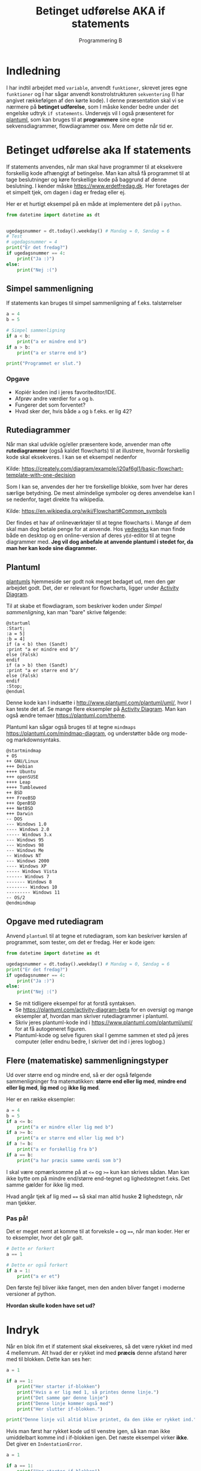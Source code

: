#+title: Betinget udførelse AKA if statements
#+subtitle: Programmering B
#+options: toc:nil timestamp:nil ^:{}

* Indledning
I har indtil arbejdet med =variable=, anvendt =funktioner=, skrevet jeres egne =funktioner= og I har sågar anvendt konstrolstrukturen =sekventering= (I har angivet rækkefølgen af den kørte kode). I denne præsentation skal vi se nærmere på *betinget udførelse*, som I måske kender bedre under det engelske udtryk =if statements=. Undervejs vil I også præsenteret for [[https://www.plantuml.com][plantuml]], som kan bruges til at *programmere* sine egne sekvensdiagrammer, flowdiagrammer osv. Mere om dette når tid er.


* Betinget udførelse aka If statements
If statements anvendes, når man skal have programmer til at eksekvere forskellig kode afhængigt af betingelse. Man kan altså få programmet til at tage beslutninger og køre forskellige kode på baggrund af denne beslutning. I kender måske [[https://www.erdetfredag.dk]]. Her foretages der et simpelt tjek, om dagen i dag er fredag eller ej.

#+attr_org: :width 1000
#+attr_html: :width 80%
[[./img/erdetfredag.png]]

Her er et hurtigt eksempel på en måde at implementere det på i =python=.

#+begin_src python :exports both :results output :eval never-export
from datetime import datetime as dt


ugedagsnummer = dt.today().weekday() # Mandag = 0, Søndag = 6
# Test
# ugedagsnummer = 4
print("Er det fredag?")
if ugedagsnummer == 4:
    print("Ja :)")
else:
    print("Nej :(")
#+end_src

** Simpel sammenligning
If statements kan bruges til simpel sammenligning af f.eks. talstørrelser

#+begin_src python :exports both :results output :eval never-export
a = 4
b = 5

# Simpel sammenligning
if a < b:
    print("a er mindre end b")
if a > b:
    print("a er større end b")

print("Programmet er slut.")
#+end_src

*** Opgave
- Kopiér koden ind i jeres favoriteditor/IDE.
- Afprøv andre værdier for =a= og =b=.
- Fungerer det som forventet?
- Hvad sker der, hvis både =a= og =b= f.eks. er lig 42?

  
** Rutediagrammer
Når man skal udvikle og/eller præsentere kode, anvender man ofte *rutediagrammer* (også kaldet flowcharts) til at illustrere, hvornår forskellig kode skal eksekveres. I kan se et eksempel nedenfor

#+attr_org: :width 500
[[./img/simpelt_flowchart_eksempel.png]]

Kilde: [[https://creately.com/diagram/example/j20af6gl1/basic-flowchart-template-with-one-decision]]

Som I kan se, anvendes der her tre forskellige blokke, som hver har deres særlige betydning. De mest almindelige symboler og deres anvendelse kan I se nedenfor, taget direkte fra wikipedia.

#+attr_org: :width 800
#+attr_html: :width 80%
[[./img/flowchart_simple_symboler.png]]

Kilde: [[https://en.wikipedia.org/wiki/Flowchart#Common_symbols]]

Der findes et hav af onlineværktøjer til at tegne flowcharts i. Mange af dem skal man dog betale penge for at anvende. Hos [[https://www.yedworks.com][yedworks]] kan man finde både en desktop og en online-version af deres =yEd=-editor til at tegne diagrammer med.
*Jeg vil dog anbefale at anvende plantuml i stedet for, da man her kan kode sine diagrammer.*

** Plantuml
[[https://plantuml.com][plantumls]] hjemmeside ser godt nok meget bedaget ud, men den gør arbejdet godt. Det, der er relevant for flowcharts, ligger under [[https://plantuml.com/activity-diagram-beta][Activity Diagram]].

Til at skabe et flowdiagram, som beskriver koden under [[Simpel sammenligning]], kan man "bare" skrive følgende:

#+begin_src plantuml :file img/simpel_sammenligning_flowchart.png :eval never-export :exports both
@startuml
:Start;
:a = 5]
:b = 4]
if (a < b) then (Sandt)
:print "a er mindre end b"/
else (Falsk)
endif
if (a > b) then (Sandt)
:print "a er større end b"/
else (Falsk)
endif
:Stop;
@enduml
#+end_src

#+attr_org: :width 300
#+RESULTS:
[[file:img/simpel_sammenligning_flowchart.png]]

Denne kode kan I indsætte i [[http://www.plantuml.com/plantuml/uml/]], hvor I kan teste det af. Se mange flere eksempler på [[https://plantuml.com/activity-diagram-beta][Activity Diagram]]. Man kan også ændre temaer [[https://plantuml.com/theme]].

Plantuml kan sågar også bruges til at tegne =mindmaps= [[https://plantuml.com/mindmap-diagram]], og understøtter både org mode- og markdownsyntaks.

#+begin_src plantuml :file img/mindmapeksempel.png :eval never-export :exports both
@startmindmap
+ OS
++ GNU/Linux
+++ Debian
++++ Ubuntu
+++ openSUSE
++++ Leap
++++ Tumbleweed
++ BSD
+++ FreeBSD
+++ OpenBSD
+++ NetBSD
+++ Darwin
-- DOS
--- Windows 1.0
---- Windows 2.0
----- Windows 3.x
--- Windows 95
--- Windows 98
--- Windows Me
-- Windows NT
--- Windows 2000
---- Windows XP
----- Windows Vista
------ Windows 7
------- Windows 8
-------- Windows 10
--------- Windows 11
-- OS/2
@endmindmap
#+end_src

#+attr_org: :width 800 
#+attr_html: :width 100%
#+RESULTS:
[[file:img/mindmapeksempel.png]]

** Opgave med rutediagram
Anvend ~plantuml~ til at tegne et rutediagram, som kan beskriver kørslen af programmet, som tester, om det er fredag. Her er kode igen:

#+begin_src python :exports both :results output :eval never-export
from datetime import datetime as dt

ugedagsnummer = dt.today().weekday() # Mandag = 0, Søndag = 6
print("Er det fredag?")
if ugedagsnummer == 4:
    print("Ja :)")
else:
    print("Nej :(")
#+end_src

- Se mit tidligere eksempel for at forstå syntaksen.
- Se [[https://plantuml.com/activity-diagram-beta]] for en oversigt og mange eksempler af, hvordan man skriver rutediagrammer i plantuml.
- Skriv jeres plantuml-kode ind i [[https://www.plantuml.com/plantuml/uml/]] for at få autogeneret figuren.
- Plantuml-kode og selve figuren skal I gemme sammen et sted på jeres computer (eller endnu bedre, I skriver det ind i jeres logbog.)

** Flere (matematiske) sammenligningstyper
Ud over større end og mindre end, så er der også følgende sammenligninger fra matematikken: *større end eller lig med*, *mindre end eller lig med*,  *lig med* og *ikke lig med*.

Her er en række eksempler:

#+begin_src python :exports both :results output :eval never-export
a = 4
b = 5
if a <= b:
    print("a er mindre eller lig med b")
if a >= b:
    print("a er større end eller lig med b")
if a != b:
    print("a er forskellig fra b")
if a == b:
    print("a har præcis samme værdi som b")
#+end_src

I skal være opmærksomme på at ~<=~ og ~>=~ kun kan skrives sådan. Man kan ikke bytte om på mindre end/større end-tegnet og lighedstegnet f.eks. Det samme gælder for ikke lig med.

Hvad angår tjek af lig med ~==~ så skal man altid huske *2* lighedstegn, når man tjekker.

*** Pas på!
Det er meget nemt at komme til at forveksle ~=~ og ~==~, når man koder. Her er to eksempler, hvor det går galt.

#+begin_src python :exports both :results output :eval never-export
# Dette er forkert
a == 1

# Dette er også forkert
if a = 1:
    print("a er et")
#+end_src


Den første fejl bliver ikke fanget, men den anden bliver fanget i moderne versioner af python.

*Hvordan skulle koden have set ud?*

* Indryk
Når en blok ifm et if statement skal eksekveres, så det være rykket ind med 4 mellemrum. Alt hvad der er rykket ind med *præcis* denne afstand hører med til blokken. Dette kan ses her:

#+begin_src python :exports both :results output :eval never-export
a = 1

if a == 1:
    print("Her starter if-blokken")
    print("Hvis a er lig med 1, så printes denne linje.")
    print("Det samme gør denne linje")
    print("Denne linje kommer også med")
    print("Her slutter if-blokken.")

print("Denne linje vil altid blive printet, da den ikke er rykket ind.")
#+end_src


Hvis man først har rykket kode ud til venstre igen, så kan man ikke umiddelbart komme ind i if-blokken igen. Det næste eksempel virker *ikke*. Det giver en =IndentationError=.

#+begin_src python :exports both :results output :eval never-export
a = 1

if a == 1:
    print("Her starter if-blokken")
    print("Hvis a er lig med 1, så printes denne linje.")
    print("Det samme gør denne linje")
print("Denne linje vil altid blive printet, da den ikke er rykket ind.")
    print("Denne linje kommer også med")
    print("Her slutter if-blokken.")
#+end_src

* Anvendelse af and/or (og/eller)
If statements kan tjekke flere betingelser på én gang ved at kæde dem sammen vha de rette kombinationer af ~and~ og ~or~. Her er nogle eksempler

#+begin_src python :exports both :results output :eval never-export
a = 1
b = 2
c = 3

# And - begge sammenligninger skal være sande for at køre koden i blokken
if a < b and a < c:
    print("a skal BÅDE være mindre end b og mindre end c, for at printe denne linje")

# Or - bare en af sammenligningerne skal være sand for at køre koden i blokken
if a < b or a < c:
    print("a er enten mindre end b eller mindre end c. a kan også være mindre end både b og c")
#+end_src

** Opgave
- Kopiér ovenstående kode ind i jeres favoriteditor/IDE til pythonprogrammering.
- Ændr på værdierne for ~a~, ~b~ og ~c~ så:
  - kun første if statement er sandt
  - kun andet if statement er sandt
  - begge if statements er sande på samme tid
  - så ingen if statements er sande

    
* Variable med boolske værdier
En =boolsk= variabel kan enten være *sand* eller *falsk* (~True~ eller ~False~ i =python=). *Boolsk algebra* blev opfundet af Georg Boole i 1854 og havde som sådan ikke noget med computerlogik at gøre. Der gælder en række regneregler for boolsk algebra, som kan ses i den følgende tabel

| x     | y     | x and y | x or y | not x |
|-------+-------+---------+--------+-------|
| False | False | False   | False  | True  |
| True  | False | False   | True   | False |
| False | True  | False   | True   | True  |
| True  | True  | True    | True   | False |

I stedet for ~True~ og ~False~ kan man også anvende hhv 1 og 0. Tabellen er da således ud:

| x | y | x and y | x or y | not x |
|---+---+---------+--------+-------|
| 0 | 0 |       0 |      0 |     1 |
| 1 | 0 |       0 |      1 |     0 |
| 0 | 1 |       0 |      1 |     1 |
| 1 | 1 |       1 |      1 |     0 |

Hvis man anvender 0 og 1 for hhv ~False~ og ~True~, så kan ~and~ skrives som *produktet* af to boolske værdier (~x*y~), mens ~or~ kan skrives som *summen* af to boolske værdier (~x+y~). Endelig kan ~not~ begragtes som at gange med -1. Dette kan ses i følgende tabel:

| x | y | x * y   | x + y  | -1* x |
|---+---+---------+--------+-------|
| 0 | 0 |       0 |      0 |     1 |
| 1 | 0 |       0 |      1 |     0 |
| 0 | 1 |       0 |      1 |     1 |
| 1 | 1 |       1 |      1 |     0 |

For at køre blokken i et ~if statement~ så skal udtrykket efter ~if~ være ~True~. Hvis udtrykket er ~False~ springes blokken over.

Hvis en variabel *allerede* er sat til at være ~True~ er der derfor ikke nødvendigt at foretage et tjek. F.eks. er de to følgende eksempler lige gode:

#+begin_src python :exports both :results output :eval never-export
a = True

if a == True:
    print("a er sand.")

if a:
    print("a er sand, også uden et tjek.")
#+end_src

Hvis man vil køre blokken i et ~if statement~, når der er den *modsatte* værdi for f.eks. ~a~, så kan man anvende ~not~

#+begin_src python :exports both :results output :eval never-export
a = False

if not a:
    print("a er falsk, men denne linje printes alligevel takket være not.")
#+end_src

** Opgave
- Forudsig, hvad den følgende kode printer.

#+begin_src python :exports both :results output :eval never-export
a = True
b = False

if a and b:
    print("1")
if a or b:
    print("2")
if a and not b:
    print("3")
if not a and b:
    print("4")
if not a or b:
    print("5")
if a or not b:
    print("6")
if not a and not b:
    print("7")
if not a or not b:
    print("8")
#+end_src

- Tjek jeres gæt ved at kopiere koden ind i jeres favoriteditor/IDE og kør koden.
- Ændr nu på værdierne af ~a~ og ~b~ således, at I kan få alle ~print~ til at blive kørt enkeltvis eller flere sammen.

* Andre former for sandt og falsk
Det er også muligt at anvende if statements med andet end ~True~ og ~False~. I ~python~ betyder ~0~ ~False~ mens alle andre tal betyder ~True~. Ligeledes betyder en tom streng ("") også ~False~, men alle andre strenge betyder ~True~.

#+begin_src python :exports both :results output :eval never-export
if 1:
    print("1")
if "Denne streng betyder True.":
    print("En tekststreng, som ikke er tom betyder True.")

if "":
    print("Her skal der faktisk ikke printes noget.")

if not "":
    print("Nu printes der noget, selvom strengen er tom.")
if 3:
    print("1")
    print("If statement og print behøver ikke hænge sammen.")
if 0:
    print("Nul") # Burde ikke blive printet
#+end_src


* Input-funktionen - et lille intermezzo
~input~-funktionen er jeres første introduktion til interaktion mellem computer og bruger. ~input~ kan f.eks. bruges til at bede en bruger om at indtaste noget.

Her er et simpelt eksempel:

#+begin_src python :exports both :results output :eval never-export
brugernavn = input("Hvad hedder du? ")
print(f"Hej {brugernavn}.")
print("Jeg hedder Skynet. Om lidt har jeg overtaget hele verdenen.")
print("MU HA HA HA!")
#+end_src

Argumentet til ~input~ er en tekststreng, som skrives ud til brugeren i terminalen. Returværdien fra ~input~ gemmes i dette tilfælde i variablen ~brugernavn~, som anvendes senere.

Her er et andet eksempel, hvor der køres forskellig kode alt efter, hvad returværdien til input-funktionen er:

#+begin_src python :exports both :results output :eval never-export
temperatur_str = input("Hvad er temperaturen målt i grader celsius, der hvor du er lige nu? ")

temperatur_int = int(temperatur_str)
if temperatur_int < -273:
    print("Så koldt kan det slet ikke være. Intet i universet kan være koldere end det absolutte nulpunkt.")
if temperatur_int < 19:
    print("Det er så koldt, at du faktisk gerne må skrue op for varmen på radiatoren.")
if temperatur_int > 19:
    print("Bare ærgerligt Sonny boy. Der er varmt nok. Ingen grund til at skrue længere op for varmen.")
#+end_src

Læg mærke til brugen af ~int(temperatur_str)~. Returværdien fra ~input~ er en ~streng~ altså tekst. For at kunne sammenligne dette med tal, så skal strengen konverteres til tal. I koden her konverteres der til ~integers~ altså heltal. Man kunne også have anvendt ~float~, så havde man fået decimaltal i stedet for.


* else og elif
Indtil videre har vi kun anvendt ~if~, når vi har skullet køre kode pga et valg som enten var sandt eller falskt. Hvis man vil sammenligne med mere end *én* værdi kan man bruge ~elif~ og ~else~.

Her er tre eksempler på brugen af if, elif og else:

#+begin_src python :exports both :results output :eval never-export
temperatur = int(input("Hvad er temperaturen i grader celsius"))
if temperatur > 32:
    print("Puha, det er varmt!")
elif temperatur < 0:
    print("Uha, det er jo bidende koldt.")
else:
    print("Det er ikke varmt uden for.")
#+end_src

Her er en fejl i programmet. Der skrives ud at det er ikke varmt uden for, selvom man indtaster en temperatur på f.eks. 40 grader celsius.

Vi kan forsøge at fikse dette.

#+begin_src python :exports both :results output :eval never-export
temperatur = int(input("Hvad er temperaturen i grader celsius"))
if temperatur > 32:
    print("Puha, det er varmt!")
elif temperatur > 43:
    print("Det er næsten så varmt at asfalten smelter på vejbanen.")
elif temperatur < 0:
    print("Uha, det er jo bidende koldt.")
else:
    print("Temperaturen er ok.")
#+end_src

Her er der igen et problem. Det første if statement vil blive kørt, hvis man indtaster f.eks. 45, og den vil springe de andre blokke over. For at få programmet til at køre korrekt, så de forskellige if, elif og else statements sættes op i den korrekte rækkefølge:

#+begin_src python :exports both :results output :eval never-export
temperatur = int(input("Hvad er temperaturen i grader celsius"))
if temperatur > 43:
    print("Det er næsten så varmt at asfalten smelter på vejbanen.")
elif temperatur > 32:
    print("Puha, det er varmt!")
elif temperatur < 0:
    print("Uha, det er jo bidende koldt.")
else:
    print("Temperaturen er ok.")
#+end_src



** Opgave
Løsning af en 2.gradsligning.

Skriv et lille program, som først spørger efter a-, b- og c-koefficienterne i en 2.gradsligning

$$a \cdot x^2 + b \cdot x + c = 0$$

Efterfølgende udregner programmet diskriminanten.

$$d = b^2 -4 \cdot a \cdot c$$

Hvis diskriminanten er positiv, skal programmet skrive *2* løsninger ud til brugeren.

$$x_1 = \frac{-b + \sqrt{d}}{2\cdot a} \text{ og } x_2 = \frac{-b - \sqrt{d}}{2\cdot a}$$

Hvis diskriminanten er præcis lig med nul, skal programmet skrive *1* løsninger ud til brugeren.

$$x = \frac{-b}{2 \cdot a}$$

Endelig, hvis diskriminanten er negativ, skal programmet skrive ud, at der ingen reelle løsninger er til 2.gradsligningen.

* Sammenligning af tekst

Python kender som hovedregel forskel på store og små bogstaver.

#+begin_src python :exports both :results output :eval never-export
brugernavn = input("Hvad er dit navn? ")
if brugernavn == "Jacob": #Husk citationstegn omkring Jacob, ellers virker det ikke.
    print("Sikke et vidunderligt navn du har!")
else:
    print("Ja, du har sørme et navn. Tillykke med det ... Eller noget.")
#+end_src

- Hvad ville der ske, hvis man bare skrev "jacob"?

Man kan fikse dette, hvis man enten konverterer til store eller små bogstaver.

#+begin_src python :exports both :results output :eval never-export
brugernavn = input("Hvad er dit navn? ")
if brugernavn.lower() == "jacob": 
    print("Sikke et vidunderligt navn du har!")
else:
    print("Ja, du har sørme et navn. Tillykke med det ... Eller noget.")
#+end_src

